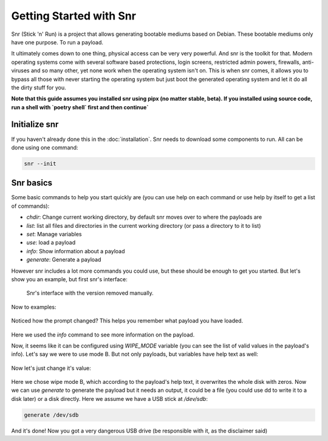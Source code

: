 Getting Started with Snr
========================

Snr (Stick 'n' Run) is a project that allows generating bootable mediums based on Debian. These bootable mediums only have one purpose. To run a payload.

It ultimately comes down to one thing, physical access can be very very powerful. And snr is the toolkit for that. Modern operating systems come with several software based protections, login screens, restricted admin powers, firewalls, anti-viruses and so many other, yet none work when the operating system isn't on. This is when snr comes, it allows you to bypass all those with never starting the operating system but just boot the generated operating system and let it do all the dirty stuff for you.

**Note that this guide assumes you installed snr using pipx (no matter stable, beta).
If you installed using source code, run a shell with `poetry shell` first and then continue`**

Initialize snr
--------------

If you haven't already done this in the :doc:`installation`. Snr needs to download some components to run. All can be done using one command:


.. code-block:: shell

    snr --init

Snr basics
----------

Some basic commands to help you start quickly are (you can use help on each command or use help by itself to get a list of commands):

* `chdir`: Change current working directory, by default snr moves over to where the payloads are

* `list`: list all files and directories in the current working directory (or pass a directory to it to list)

* `set`: Manage variables

* `use`: load a payload

* `info`: Show information about a payload

* `generate`: Generate a payload

However snr includes a lot more commands you could use, but these should be enough to get you started. But let's show you an example, but first snr's interface:


.. figure:: img/1.png
   :alt: Snr's interface, which shows a banner, it's version (removed in the picture), snr's homepage and it's total count of available payloads.

   Snr's interface with the version removed manually.


Now to examples:

.. figure:: img/2.png
   :alt: Running command `list` and using the `tampering/wipe_disks` payload

Noticed how the prompt changed? This helps you remember what payload you have loaded.


.. figure:: img/3.png
   :alt: Using the command `info`

Here we used the `info` command to see more information on the payload.

Now, it seems like it can be configured using `WIPE_MODE` variable (you can see the list of valid values in the payload's info). Let's say we were to use mode B. But not only payloads, but variables have help text as well:

.. figure:: img/4.png
   :alt: Getting the help text of variable WIPE_MODE using `help WIPE_MODE`

Now let's just change it's value:

.. figure:: img/5.png
    :alt: Changing value of `WIPE_MODE` to `B` using `set WIPE_MODE B`

Here we chose wipe mode B, which according to the payload's help text, it overwrites the whole disk with zeros. Now we can use `generate` to generate the payload but it needs an output, it could be a file (you could use dd to write it to a disk later) or a disk directly. Here we assume we have a USB stick at `/dev/sdb`:

.. code-block::

    generate /dev/sdb

And it's done! Now you got a very dangerous USB drive (be responsible with it, as the disclaimer said)


.. seealso::

    :doc:`faq`
        Don't forget to read the FAQ


.. seealso::

    And some of the basics of snr

        :doc:`deeper_introduction`

        :doc:`payload_categories`

        :doc:`shell_commands`
